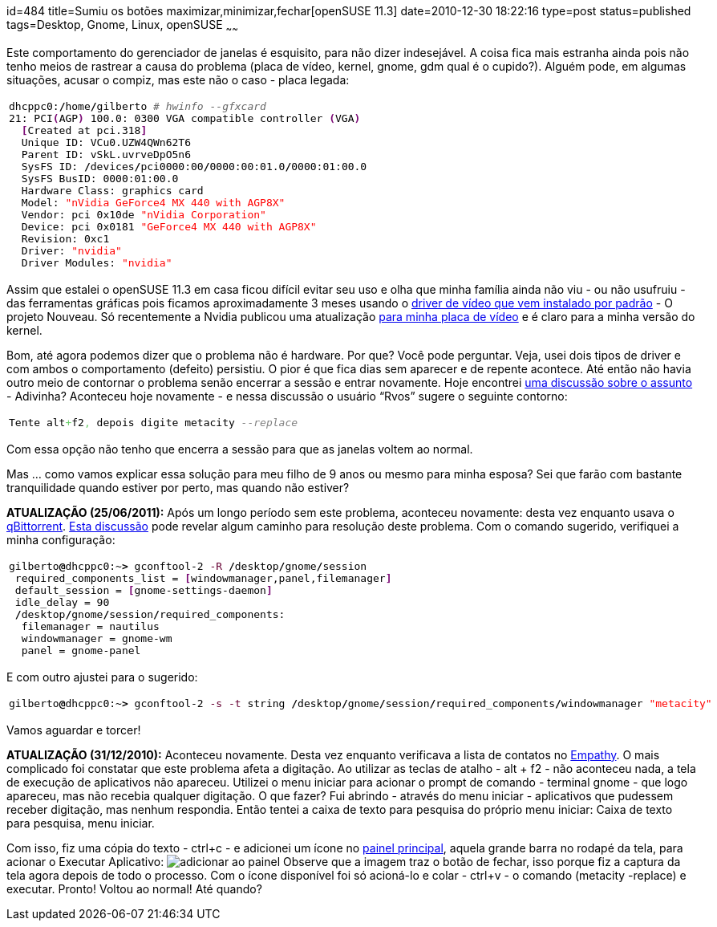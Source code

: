 id=484
title=Sumiu os botões maximizar,minimizar,fechar[openSUSE 11.3] 
date=2010-12-30 18:22:16
type=post
status=published
tags=Desktop, Gnome, Linux, openSUSE
~~~~~~

Este comportamento do gerenciador de janelas é esquisito, para não dizer indesejável. 
A coisa fica mais estranha ainda pois não tenho meios de rastrear a causa do problema (placa de vídeo, 
kernel, gnome, gdm qual é o cupido?). Alguém pode, em algumas situações, acusar o compiz, 
mas este não o caso - placa legada:

++++
  <table>
    <tr>
      <td class="code">
        <pre class="bash" style="font-family:monospace;">dhcppc0:<span style="color: #000000; font-weight: bold;">/</span>home<span style="color: #000000; font-weight: bold;">/</span>gilberto <span style="color: #666666; font-style: italic;"># hwinfo --gfxcard </span>
<span style="color: #000000;">21</span>: PCI<span style="color: #7a0874; font-weight: bold;">&#40;</span>AGP<span style="color: #7a0874; font-weight: bold;">&#41;</span> <span style="color: #000000;">100.0</span>: 0300 VGA compatible controller <span style="color: #7a0874; font-weight: bold;">&#40;</span>VGA<span style="color: #7a0874; font-weight: bold;">&#41;</span>        
  <span style="color: #7a0874; font-weight: bold;">&#91;</span>Created at pci.318<span style="color: #7a0874; font-weight: bold;">&#93;</span>
  Unique ID: VCu0.UZW4QWn62T6
  Parent ID: vSkL.uvrveDpO5n6
  SysFS ID: <span style="color: #000000; font-weight: bold;">/</span>devices<span style="color: #000000; font-weight: bold;">/</span>pci0000:00<span style="color: #000000; font-weight: bold;">/</span>0000:00:<span style="color: #000000;">01.0</span><span style="color: #000000; font-weight: bold;">/</span>0000:01:<span style="color: #000000;">00.0</span>
  SysFS BusID: 0000:01:<span style="color: #000000;">00.0</span>
  Hardware Class: graphics card
  Model: <span style="color: #ff0000;">"nVidia GeForce4 MX 440 with AGP8X"</span>
  Vendor: pci 0x10de <span style="color: #ff0000;">"nVidia Corporation"</span>
  Device: pci 0x0181 <span style="color: #ff0000;">"GeForce4 MX 440 with AGP8X"</span>
  Revision: 0xc1
  Driver: <span style="color: #ff0000;">"nvidia"</span>
  Driver Modules: <span style="color: #ff0000;">"nvidia"</span></pre>
      </td>
    </tr>
  </table>
++++

Assim que estalei o openSUSE 11.3 em casa ficou difícil evitar seu uso e olha que minha 
família ainda não viu - ou não usufruiu - das ferramentas gráficas pois ficamos aproximadamente 
3 meses usando o http://nouveau.freedesktop.org/wiki/[driver de vídeo que vem instalado por padrão] - O projeto Nouveau. 
Só recentemente a Nvidia publicou uma atualização http://www.nvidia.com/object/linux-display-ia32-96.43.19-driver.html[para minha placa de vídeo]
e é claro para a minha versão do kernel. 

Bom, até agora podemos dizer que o problema não é hardware. Por que? Você pode perguntar. 
Veja, usei dois tipos de driver e com ambos o comportamento (defeito) persistiu. 
O pior é que fica dias sem aparecer e de repente acontece. Até então não havia outro meio 
de contornar o problema senão encerrar a sessão e entrar novamente. 
Hoje encontrei http://ubuntuforum-br.org/index.php?topic=69863.msg388780#msg388780[uma discussão sobre o assunto] - Adivinha? 
Aconteceu hoje novamente - e nessa discussão o usuário “Rvos” sugere o seguinte contorno:

++++
  <table>
    <tr>
      <td class="code">
        <pre class="sql" style="font-family:monospace;">Tente alt<span style="color: #66cc66;">+</span>f2<span style="color: #66cc66;">,</span> depois digite metacity <span style="color: #808080; font-style: italic;">--replace</span></pre>
      </td>
    </tr>
  </table>
++++

Com essa opção não tenho que encerra a sessão para que as janelas voltem ao normal. 

Mas ... como vamos explicar essa solução para meu filho de 9 anos ou mesmo para minha esposa?  
Sei que farão com bastante tranquilidade quando estiver por perto, mas quando não estiver? 

**ATUALIZAÇÃO (25/06/2011):**  
Após um longo período sem este problema, aconteceu novamente: desta vez enquanto usava o http://qbittorrent.sourceforge.net/[qBittorrent].  
http://forums.fedoraforum.org/archive/index.php/t-241590.html[Esta discussão] pode revelar algum caminho para resolução deste problema. Com o comando sugerido, verifiquei a minha configuração:

++++
  <table>
    <tr>
      <td class="code">
        <pre class="bash" style="font-family:monospace;">gilberto<span style="color: #000000; font-weight: bold;">@</span>dhcppc0:~<span style="color: #000000; font-weight: bold;">&gt;</span> gconftool-<span style="color: #000000;">2</span> <span style="color: #660033;">-R</span> <span style="color: #000000; font-weight: bold;">/</span>desktop<span style="color: #000000; font-weight: bold;">/</span>gnome<span style="color: #000000; font-weight: bold;">/</span>session
 required_components_list = <span style="color: #7a0874; font-weight: bold;">&#91;</span>windowmanager,panel,filemanager<span style="color: #7a0874; font-weight: bold;">&#93;</span>
 default_session = <span style="color: #7a0874; font-weight: bold;">&#91;</span>gnome-settings-daemon<span style="color: #7a0874; font-weight: bold;">&#93;</span>
 idle_delay = <span style="color: #000000;">90</span>
 <span style="color: #000000; font-weight: bold;">/</span>desktop<span style="color: #000000; font-weight: bold;">/</span>gnome<span style="color: #000000; font-weight: bold;">/</span>session<span style="color: #000000; font-weight: bold;">/</span>required_components:
  filemanager = nautilus
  windowmanager = gnome-wm
  panel = gnome-panel</pre>
      </td>
    </tr>
  </table>
++++

E com outro ajustei para o sugerido:

++++
  <table>
    <tr>
      <td class="code">
        <pre class="bash" style="font-family:monospace;">gilberto<span style="color: #000000; font-weight: bold;">@</span>dhcppc0:~<span style="color: #000000; font-weight: bold;">&gt;</span> gconftool-<span style="color: #000000;">2</span> <span style="color: #660033;">-s</span> <span style="color: #660033;">-t</span> string <span style="color: #000000; font-weight: bold;">/</span>desktop<span style="color: #000000; font-weight: bold;">/</span>gnome<span style="color: #000000; font-weight: bold;">/</span>session<span style="color: #000000; font-weight: bold;">/</span>required_components<span style="color: #000000; font-weight: bold;">/</span>windowmanager <span style="color: #ff0000;">"metacity"</span></pre>
      </td>
    </tr>
  </table>
++++

Vamos aguardar e torcer!

**ATUALIZAÇÃO (31/12/2010):**  
Aconteceu novamente. Desta vez enquanto verificava a lista de contatos no http://live.gnome.org/Empathy[Empathy]. 
O mais complicado foi constatar que este problema afeta a digitação. Ao utilizar as teclas de atalho - alt + f2 - não aconteceu nada, 
a tela de execução de aplicativos não apareceu. Utilizei o menu iniciar para acionar o prompt de comando - terminal gnome - que logo apareceu, 
mas não recebia qualquer digitação. O que fazer? Fui abrindo - através do menu iniciar - aplicativos que pudessem receber digitação, 
mas nenhum respondia. Então tentei a caixa de texto para pesquisa do próprio menu iniciar:  Caixa de texto para pesquisa, menu iniciar.

Com isso, fiz uma cópia do texto - ctrl+c - e adicionei um ícone no http://pt.wikipedia.org/wiki/Gnome-panel[painel principal], 
aquela grande barra no rodapé da tela, para acionar o Executar Aplicativo:  
image:adicionar_ao_painel.png[adicionar ao painel]
Observe que a imagem traz o botão de fechar, isso porque fiz a captura da tela agora depois de todo o processo. 
Com o ícone disponível foi só acioná-lo e colar - ctrl+v - o comando (metacity -replace) e executar. 
Pronto! Voltou ao normal! 
Até quando?